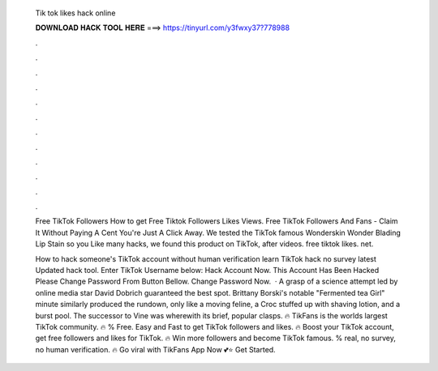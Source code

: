   Tik tok likes hack online
  
  
  
  𝐃𝐎𝐖𝐍𝐋𝐎𝐀𝐃 𝐇𝐀𝐂𝐊 𝐓𝐎𝐎𝐋 𝐇𝐄𝐑𝐄 ===> https://tinyurl.com/y3fwxy37?778988
  
  
  
  .
  
  
  
  .
  
  
  
  .
  
  
  
  .
  
  
  
  .
  
  
  
  .
  
  
  
  .
  
  
  
  .
  
  
  
  .
  
  
  
  .
  
  
  
  .
  
  
  
  .
  
  Free TikTok Followers How to get Free Tiktok Followers Likes Views. Free TikTok Followers And Fans - Claim It Without Paying A Cent You're Just A Click Away. We tested the TikTok famous Wonderskin Wonder Blading Lip Stain so you Like many hacks, we found this product on TikTok, after videos. free tiktok likes. net.
  
  How to hack someone's TikTok account without human verification learn TikTok hack no survey latest Updated hack tool. Enter TikTok Username below: Hack Account Now. This Account Has Been Hacked Please Change Password From Button Bellow. Change Password Now.  · A grasp of a science attempt led by online media star David Dobrich guaranteed the best spot. Brittany Borski's notable "Fermented tea Girl" minute similarly produced the rundown, only like a moving feline, a Croc stuffed up with shaving lotion, and a burst pool. The successor to Vine was wherewith its brief, popular clasps. 🔥 TikFans is the worlds largest TikTok community. 🔥 % Free. Easy and Fast to get TikTok followers and likes. 🔥 Boost your TikTok account, get free followers and likes for TikTok. 🔥 Win more followers and become TikTok famous. % real, no survey, no human verification. 🔥 Go viral with TikFans App Now 💕⭐ Get Started.
